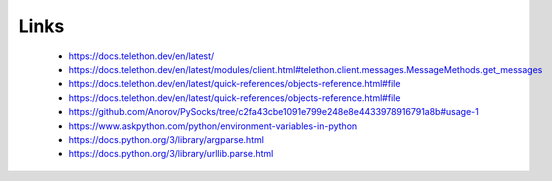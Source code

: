 Links
=====

 - https://docs.telethon.dev/en/latest/
 - https://docs.telethon.dev/en/latest/modules/client.html#telethon.client.messages.MessageMethods.get_messages
 - https://docs.telethon.dev/en/latest/quick-references/objects-reference.html#file
 - https://docs.telethon.dev/en/latest/quick-references/objects-reference.html#file
 - https://github.com/Anorov/PySocks/tree/c2fa43cbe1091e799e248e8e4433978916791a8b#usage-1
 - https://www.askpython.com/python/environment-variables-in-python
 - https://docs.python.org/3/library/argparse.html
 - https://docs.python.org/3/library/urllib.parse.html
